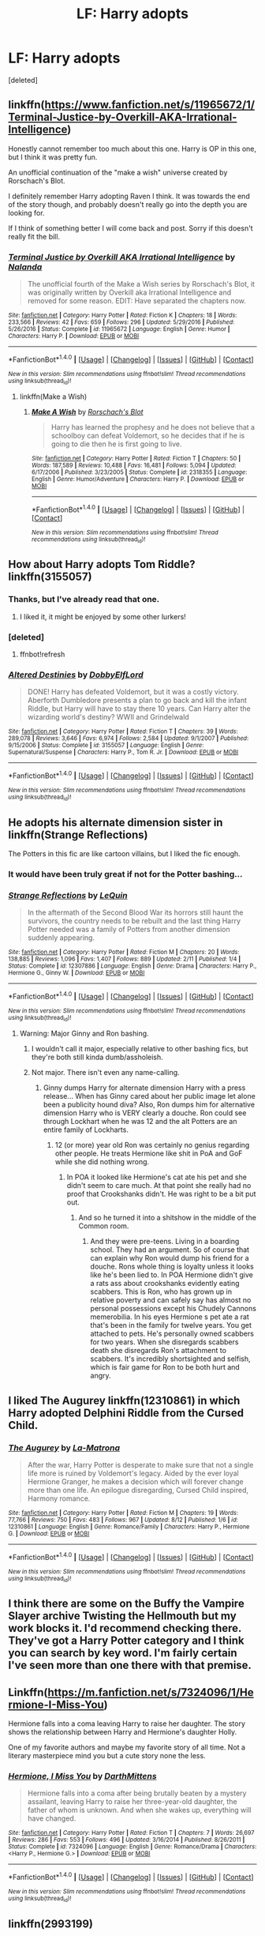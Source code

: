 #+TITLE: LF: Harry adopts

* LF: Harry adopts
:PROPERTIES:
:Score: 15
:DateUnix: 1509459861.0
:DateShort: 2017-Oct-31
:FlairText: Request
:END:
[deleted]


** linkffn([[https://www.fanfiction.net/s/11965672/1/Terminal-Justice-by-Overkill-AKA-Irrational-Intelligence]])

Honestly cannot remember too much about this one. Harry is OP in this one, but I think it was pretty fun.

An unofficial continuation of the "make a wish" universe created by Rorschach's Blot.

I definitely remember Harry adopting Raven I think. It was towards the end of the story though, and probably doesn't really go into the depth you are looking for.

If I think of something better I will come back and post. Sorry if this doesn't really fit the bill.
:PROPERTIES:
:Author: Kil_La_Kill_Yourself
:Score: 6
:DateUnix: 1509464550.0
:DateShort: 2017-Oct-31
:END:

*** [[http://www.fanfiction.net/s/11965672/1/][*/Terminal Justice by Overkill AKA Irrational Intelligence/*]] by [[https://www.fanfiction.net/u/1679527/Nalanda][/Nalanda/]]

#+begin_quote
  The unofficial fourth of the Make a Wish series by Rorschach's Blot, it was originally written by Overkill aka Irrational Intelligence and removed for some reason. EDIT: Have separated the chapters now.
#+end_quote

^{/Site/: [[http://www.fanfiction.net/][fanfiction.net]] *|* /Category/: Harry Potter *|* /Rated/: Fiction K *|* /Chapters/: 18 *|* /Words/: 233,566 *|* /Reviews/: 42 *|* /Favs/: 659 *|* /Follows/: 296 *|* /Updated/: 5/29/2016 *|* /Published/: 5/26/2016 *|* /Status/: Complete *|* /id/: 11965672 *|* /Language/: English *|* /Genre/: Humor *|* /Characters/: Harry P. *|* /Download/: [[http://www.ff2ebook.com/old/ffn-bot/index.php?id=11965672&source=ff&filetype=epub][EPUB]] or [[http://www.ff2ebook.com/old/ffn-bot/index.php?id=11965672&source=ff&filetype=mobi][MOBI]]}

--------------

*FanfictionBot*^{1.4.0} *|* [[[https://github.com/tusing/reddit-ffn-bot/wiki/Usage][Usage]]] | [[[https://github.com/tusing/reddit-ffn-bot/wiki/Changelog][Changelog]]] | [[[https://github.com/tusing/reddit-ffn-bot/issues/][Issues]]] | [[[https://github.com/tusing/reddit-ffn-bot/][GitHub]]] | [[[https://www.reddit.com/message/compose?to=tusing][Contact]]]

^{/New in this version: Slim recommendations using/ ffnbot!slim! /Thread recommendations using/ linksub(thread_id)!}
:PROPERTIES:
:Author: FanfictionBot
:Score: 3
:DateUnix: 1509464573.0
:DateShort: 2017-Oct-31
:END:

**** linkffn(Make a Wish)
:PROPERTIES:
:Author: aaronhowser1
:Score: 1
:DateUnix: 1509500796.0
:DateShort: 2017-Nov-01
:END:

***** [[http://www.fanfiction.net/s/2318355/1/][*/Make A Wish/*]] by [[https://www.fanfiction.net/u/686093/Rorschach-s-Blot][/Rorschach's Blot/]]

#+begin_quote
  Harry has learned the prophesy and he does not believe that a schoolboy can defeat Voldemort, so he decides that if he is going to die then he is first going to live.
#+end_quote

^{/Site/: [[http://www.fanfiction.net/][fanfiction.net]] *|* /Category/: Harry Potter *|* /Rated/: Fiction T *|* /Chapters/: 50 *|* /Words/: 187,589 *|* /Reviews/: 10,488 *|* /Favs/: 16,481 *|* /Follows/: 5,094 *|* /Updated/: 6/17/2006 *|* /Published/: 3/23/2005 *|* /Status/: Complete *|* /id/: 2318355 *|* /Language/: English *|* /Genre/: Humor/Adventure *|* /Characters/: Harry P. *|* /Download/: [[http://www.ff2ebook.com/old/ffn-bot/index.php?id=2318355&source=ff&filetype=epub][EPUB]] or [[http://www.ff2ebook.com/old/ffn-bot/index.php?id=2318355&source=ff&filetype=mobi][MOBI]]}

--------------

*FanfictionBot*^{1.4.0} *|* [[[https://github.com/tusing/reddit-ffn-bot/wiki/Usage][Usage]]] | [[[https://github.com/tusing/reddit-ffn-bot/wiki/Changelog][Changelog]]] | [[[https://github.com/tusing/reddit-ffn-bot/issues/][Issues]]] | [[[https://github.com/tusing/reddit-ffn-bot/][GitHub]]] | [[[https://www.reddit.com/message/compose?to=tusing][Contact]]]

^{/New in this version: Slim recommendations using/ ffnbot!slim! /Thread recommendations using/ linksub(thread_id)!}
:PROPERTIES:
:Author: FanfictionBot
:Score: 2
:DateUnix: 1509500813.0
:DateShort: 2017-Nov-01
:END:


** How about Harry adopts Tom Riddle? linkffn(3155057)
:PROPERTIES:
:Author: Nemrodd
:Score: 2
:DateUnix: 1509462468.0
:DateShort: 2017-Oct-31
:END:

*** Thanks, but I've already read that one.
:PROPERTIES:
:Author: Stjernepus
:Score: 3
:DateUnix: 1509463381.0
:DateShort: 2017-Oct-31
:END:

**** I liked it, it might be enjoyed by some other lurkers!
:PROPERTIES:
:Author: Nemrodd
:Score: 1
:DateUnix: 1509464179.0
:DateShort: 2017-Oct-31
:END:


*** [deleted]
:PROPERTIES:
:Score: 1
:DateUnix: 1509462484.0
:DateShort: 2017-Oct-31
:END:

**** ffnbot!refresh
:PROPERTIES:
:Author: Nemrodd
:Score: 1
:DateUnix: 1509462593.0
:DateShort: 2017-Oct-31
:END:


*** [[http://www.fanfiction.net/s/3155057/1/][*/Altered Destinies/*]] by [[https://www.fanfiction.net/u/1077111/DobbyElfLord][/DobbyElfLord/]]

#+begin_quote
  DONE! Harry has defeated Voldemort, but it was a costly victory. Aberforth Dumbledore presents a plan to go back and kill the infant Riddle, but Harry will have to stay there 10 years. Can Harry alter the wizarding world's destiny? WWII and Grindelwald
#+end_quote

^{/Site/: [[http://www.fanfiction.net/][fanfiction.net]] *|* /Category/: Harry Potter *|* /Rated/: Fiction T *|* /Chapters/: 39 *|* /Words/: 289,078 *|* /Reviews/: 3,646 *|* /Favs/: 6,974 *|* /Follows/: 2,584 *|* /Updated/: 9/1/2007 *|* /Published/: 9/15/2006 *|* /Status/: Complete *|* /id/: 3155057 *|* /Language/: English *|* /Genre/: Supernatural/Suspense *|* /Characters/: Harry P., Tom R. Jr. *|* /Download/: [[http://www.ff2ebook.com/old/ffn-bot/index.php?id=3155057&source=ff&filetype=epub][EPUB]] or [[http://www.ff2ebook.com/old/ffn-bot/index.php?id=3155057&source=ff&filetype=mobi][MOBI]]}

--------------

*FanfictionBot*^{1.4.0} *|* [[[https://github.com/tusing/reddit-ffn-bot/wiki/Usage][Usage]]] | [[[https://github.com/tusing/reddit-ffn-bot/wiki/Changelog][Changelog]]] | [[[https://github.com/tusing/reddit-ffn-bot/issues/][Issues]]] | [[[https://github.com/tusing/reddit-ffn-bot/][GitHub]]] | [[[https://www.reddit.com/message/compose?to=tusing][Contact]]]

^{/New in this version: Slim recommendations using/ ffnbot!slim! /Thread recommendations using/ linksub(thread_id)!}
:PROPERTIES:
:Author: FanfictionBot
:Score: 1
:DateUnix: 1509462619.0
:DateShort: 2017-Oct-31
:END:


** He adopts his alternate dimension sister in linkffn(Strange Reflections)

The Potters in this fic are like cartoon villains, but I liked the fic enough.
:PROPERTIES:
:Author: AutumnSouls
:Score: 3
:DateUnix: 1509463617.0
:DateShort: 2017-Oct-31
:END:

*** It would have been truly great if not for the Potter bashing...
:PROPERTIES:
:Author: NouvelleVoix
:Score: 3
:DateUnix: 1509466086.0
:DateShort: 2017-Oct-31
:END:


*** [[http://www.fanfiction.net/s/12307886/1/][*/Strange Reflections/*]] by [[https://www.fanfiction.net/u/1634726/LeQuin][/LeQuin/]]

#+begin_quote
  In the aftermath of the Second Blood War its horrors still haunt the survivors, the country needs to be rebuilt and the last thing Harry Potter needed was a family of Potters from another dimension suddenly appearing.
#+end_quote

^{/Site/: [[http://www.fanfiction.net/][fanfiction.net]] *|* /Category/: Harry Potter *|* /Rated/: Fiction M *|* /Chapters/: 20 *|* /Words/: 138,885 *|* /Reviews/: 1,096 *|* /Favs/: 1,407 *|* /Follows/: 889 *|* /Updated/: 2/11 *|* /Published/: 1/4 *|* /Status/: Complete *|* /id/: 12307886 *|* /Language/: English *|* /Genre/: Drama *|* /Characters/: Harry P., Hermione G., Ginny W. *|* /Download/: [[http://www.ff2ebook.com/old/ffn-bot/index.php?id=12307886&source=ff&filetype=epub][EPUB]] or [[http://www.ff2ebook.com/old/ffn-bot/index.php?id=12307886&source=ff&filetype=mobi][MOBI]]}

--------------

*FanfictionBot*^{1.4.0} *|* [[[https://github.com/tusing/reddit-ffn-bot/wiki/Usage][Usage]]] | [[[https://github.com/tusing/reddit-ffn-bot/wiki/Changelog][Changelog]]] | [[[https://github.com/tusing/reddit-ffn-bot/issues/][Issues]]] | [[[https://github.com/tusing/reddit-ffn-bot/][GitHub]]] | [[[https://www.reddit.com/message/compose?to=tusing][Contact]]]

^{/New in this version: Slim recommendations using/ ffnbot!slim! /Thread recommendations using/ linksub(thread_id)!}
:PROPERTIES:
:Author: FanfictionBot
:Score: 1
:DateUnix: 1509463641.0
:DateShort: 2017-Oct-31
:END:

**** Warning: Major Ginny and Ron bashing.
:PROPERTIES:
:Author: ashez2ashes
:Score: 2
:DateUnix: 1509467539.0
:DateShort: 2017-Oct-31
:END:

***** I wouldn't call it major, especially relative to other bashing fics, but they're both still kinda dumb/assholeish.
:PROPERTIES:
:Author: AutumnSouls
:Score: 3
:DateUnix: 1509474991.0
:DateShort: 2017-Oct-31
:END:


***** Not major. There isn't even any name-calling.
:PROPERTIES:
:Author: fflai
:Score: 2
:DateUnix: 1509469394.0
:DateShort: 2017-Oct-31
:END:

****** Ginny dumps Harry for alternate dimension Harry with a press release... When has Ginny cared about her public image let alone been a publicity hound diva? Also, Ron dumps him for alternative dimension Harry who is VERY clearly a douche. Ron could see through Lockhart when he was 12 and the alt Potters are an entire family of Lockharts.
:PROPERTIES:
:Author: ashez2ashes
:Score: 8
:DateUnix: 1509469950.0
:DateShort: 2017-Oct-31
:END:

******* 12 (or more) year old Ron was certainly no genius regarding other people. He treats Hermione like shit in PoA and GoF while she did nothing wrong.
:PROPERTIES:
:Author: Hellstrike
:Score: 1
:DateUnix: 1509485582.0
:DateShort: 2017-Nov-01
:END:

******** In POA it looked like Hermione's cat ate his pet and she didn't seem to care much. At that point she really had no proof that Crookshanks didn't. He was right to be a bit put out.
:PROPERTIES:
:Author: ashez2ashes
:Score: 5
:DateUnix: 1509494326.0
:DateShort: 2017-Nov-01
:END:

********* And so he turned it into a shitshow in the middle of the Common room.
:PROPERTIES:
:Author: Hellstrike
:Score: 1
:DateUnix: 1509529782.0
:DateShort: 2017-Nov-01
:END:

********** And they were pre-teens. Living in a boarding school. They had an argument. So of course that can explain why Ron would dump his friend for a douche. Rons whole thing is loyalty unless it looks like he's been lied to. In POA Hermione didn't give a rats ass about crookshanks evidently eating scabbers. This is Ron, who has grown up in relative poverty and can safely say has almost no personal possessions except his Chudely Cannons memerobilia. In his eyes Hermione s pet ate a rat that's been in the family for twelve years. You get attached to pets. He's personally owned scabbers for two years. When she disregards scabbers death she disregards Ron's attachment to scabbers. It's incredibly shortsighted and selfish, which is fair game for Ron to be both hurt and angry.
:PROPERTIES:
:Author: InfernoItaliano1265
:Score: 3
:DateUnix: 1509552486.0
:DateShort: 2017-Nov-01
:END:


** I liked The Augurey linkffn(12310861) in which Harry adopted Delphini Riddle from the Cursed Child.
:PROPERTIES:
:Author: tsunami70875
:Score: 2
:DateUnix: 1509467229.0
:DateShort: 2017-Oct-31
:END:

*** [[http://www.fanfiction.net/s/12310861/1/][*/The Augurey/*]] by [[https://www.fanfiction.net/u/5281453/La-Matrona][/La-Matrona/]]

#+begin_quote
  After the war, Harry Potter is desperate to make sure that not a single life more is ruined by Voldemort's legacy. Aided by the ever loyal Hermione Granger, he makes a decision which will forever change more than one life. An epilogue disregarding, Cursed Child inspired, Harmony romance.
#+end_quote

^{/Site/: [[http://www.fanfiction.net/][fanfiction.net]] *|* /Category/: Harry Potter *|* /Rated/: Fiction M *|* /Chapters/: 19 *|* /Words/: 77,766 *|* /Reviews/: 750 *|* /Favs/: 483 *|* /Follows/: 967 *|* /Updated/: 8/12 *|* /Published/: 1/6 *|* /id/: 12310861 *|* /Language/: English *|* /Genre/: Romance/Family *|* /Characters/: Harry P., Hermione G. *|* /Download/: [[http://www.ff2ebook.com/old/ffn-bot/index.php?id=12310861&source=ff&filetype=epub][EPUB]] or [[http://www.ff2ebook.com/old/ffn-bot/index.php?id=12310861&source=ff&filetype=mobi][MOBI]]}

--------------

*FanfictionBot*^{1.4.0} *|* [[[https://github.com/tusing/reddit-ffn-bot/wiki/Usage][Usage]]] | [[[https://github.com/tusing/reddit-ffn-bot/wiki/Changelog][Changelog]]] | [[[https://github.com/tusing/reddit-ffn-bot/issues/][Issues]]] | [[[https://github.com/tusing/reddit-ffn-bot/][GitHub]]] | [[[https://www.reddit.com/message/compose?to=tusing][Contact]]]

^{/New in this version: Slim recommendations using/ ffnbot!slim! /Thread recommendations using/ linksub(thread_id)!}
:PROPERTIES:
:Author: FanfictionBot
:Score: 0
:DateUnix: 1509467236.0
:DateShort: 2017-Oct-31
:END:


** I think there are some on the Buffy the Vampire Slayer archive Twisting the Hellmouth but my work blocks it. I'd recommend checking there. They've got a Harry Potter category and I think you can search by key word. I'm fairly certain I've seen more than one there with that premise.
:PROPERTIES:
:Author: ashez2ashes
:Score: 1
:DateUnix: 1509467482.0
:DateShort: 2017-Oct-31
:END:


** Linkffn([[https://m.fanfiction.net/s/7324096/1/Hermione-I-Miss-You]])

Hermione falls into a coma leaving Harry to raise her daughter. The story shows the relationship between Harry and Hermione's daughter Holly.

One of my favorite authors and maybe my favorite story of all time. Not a literary masterpiece mind you but a cute story none the less.
:PROPERTIES:
:Author: qiutong
:Score: 1
:DateUnix: 1509493734.0
:DateShort: 2017-Nov-01
:END:

*** [[http://www.fanfiction.net/s/7324096/1/][*/Hermione, I Miss You/*]] by [[https://www.fanfiction.net/u/2582080/DarthMittens][/DarthMittens/]]

#+begin_quote
  Hermione falls into a coma after being brutally beaten by a mystery assailant, leaving Harry to raise her three-year-old daughter, the father of whom is unknown. And when she wakes up, everything will have changed.
#+end_quote

^{/Site/: [[http://www.fanfiction.net/][fanfiction.net]] *|* /Category/: Harry Potter *|* /Rated/: Fiction T *|* /Chapters/: 7 *|* /Words/: 26,697 *|* /Reviews/: 286 *|* /Favs/: 553 *|* /Follows/: 496 *|* /Updated/: 3/16/2014 *|* /Published/: 8/26/2011 *|* /Status/: Complete *|* /id/: 7324096 *|* /Language/: English *|* /Genre/: Romance/Drama *|* /Characters/: <Harry P., Hermione G.> *|* /Download/: [[http://www.ff2ebook.com/old/ffn-bot/index.php?id=7324096&source=ff&filetype=epub][EPUB]] or [[http://www.ff2ebook.com/old/ffn-bot/index.php?id=7324096&source=ff&filetype=mobi][MOBI]]}

--------------

*FanfictionBot*^{1.4.0} *|* [[[https://github.com/tusing/reddit-ffn-bot/wiki/Usage][Usage]]] | [[[https://github.com/tusing/reddit-ffn-bot/wiki/Changelog][Changelog]]] | [[[https://github.com/tusing/reddit-ffn-bot/issues/][Issues]]] | [[[https://github.com/tusing/reddit-ffn-bot/][GitHub]]] | [[[https://www.reddit.com/message/compose?to=tusing][Contact]]]

^{/New in this version: Slim recommendations using/ ffnbot!slim! /Thread recommendations using/ linksub(thread_id)!}
:PROPERTIES:
:Author: FanfictionBot
:Score: 2
:DateUnix: 1509493747.0
:DateShort: 2017-Nov-01
:END:


** linkffn(2993199)

He adopts a demon girl.
:PROPERTIES:
:Author: deirox
:Score: 1
:DateUnix: 1509494351.0
:DateShort: 2017-Nov-01
:END:

*** [[http://www.fanfiction.net/s/2993199/1/][*/Harry Potter and the Lost Demon/*]] by [[https://www.fanfiction.net/u/1025347/Angry-Hermione][/Angry Hermione/]]

#+begin_quote
  Post HBP. HHr. Harry and Hermione's odd behavior during their 6th year explodes into a maelstrom of chaotic, bitter emotions, caused by a strange 'illness.' Help comes from a young, orphaned girl who is much more than she appears.
#+end_quote

^{/Site/: [[http://www.fanfiction.net/][fanfiction.net]] *|* /Category/: Harry Potter *|* /Rated/: Fiction M *|* /Chapters/: 53 *|* /Words/: 318,539 *|* /Reviews/: 842 *|* /Favs/: 1,385 *|* /Follows/: 576 *|* /Updated/: 11/10/2007 *|* /Published/: 6/15/2006 *|* /Status/: Complete *|* /id/: 2993199 *|* /Language/: English *|* /Genre/: Adventure/Drama *|* /Characters/: Harry P., Hermione G. *|* /Download/: [[http://www.ff2ebook.com/old/ffn-bot/index.php?id=2993199&source=ff&filetype=epub][EPUB]] or [[http://www.ff2ebook.com/old/ffn-bot/index.php?id=2993199&source=ff&filetype=mobi][MOBI]]}

--------------

*FanfictionBot*^{1.4.0} *|* [[[https://github.com/tusing/reddit-ffn-bot/wiki/Usage][Usage]]] | [[[https://github.com/tusing/reddit-ffn-bot/wiki/Changelog][Changelog]]] | [[[https://github.com/tusing/reddit-ffn-bot/issues/][Issues]]] | [[[https://github.com/tusing/reddit-ffn-bot/][GitHub]]] | [[[https://www.reddit.com/message/compose?to=tusing][Contact]]]

^{/New in this version: Slim recommendations using/ ffnbot!slim! /Thread recommendations using/ linksub(thread_id)!}
:PROPERTIES:
:Author: FanfictionBot
:Score: 1
:DateUnix: 1509494392.0
:DateShort: 2017-Nov-01
:END:


** linkffn(Dudley's Memories) This is a short first one of three stories. Harry adopts an abused child who turns out to be... someone. More would kinda spoil it. It's not actually a crossover, but it's really good.
:PROPERTIES:
:Author: cavelioness
:Score: 1
:DateUnix: 1509498996.0
:DateShort: 2017-Nov-01
:END:

*** I honestly tried to read it, but I can't get past "McGonagol".

Spelling one of the main characters wrong is simply too much for me.
:PROPERTIES:
:Author: fflai
:Score: 2
:DateUnix: 1509542979.0
:DateShort: 2017-Nov-01
:END:


*** [[http://www.fanfiction.net/s/6142629/1/][*/Dudley's Memories/*]] by [[https://www.fanfiction.net/u/1930591/paganaidd][/paganaidd/]]

#+begin_quote
  Minerva needs help delivering another letter to #4 Privet Drive. At forty, Dudley is not at all what Harry expects. A long overdue conversation ensues. DH cannon compliant, but probably not the way you think. Prologue to "Snape's Memories".
#+end_quote

^{/Site/: [[http://www.fanfiction.net/][fanfiction.net]] *|* /Category/: Harry Potter *|* /Rated/: Fiction T *|* /Chapters/: 6 *|* /Words/: 12,218 *|* /Reviews/: 348 *|* /Favs/: 1,844 *|* /Follows/: 324 *|* /Updated/: 9/16/2010 *|* /Published/: 7/14/2010 *|* /Status/: Complete *|* /id/: 6142629 *|* /Language/: English *|* /Genre/: Angst/Family *|* /Characters/: Harry P., Dudley D. *|* /Download/: [[http://www.ff2ebook.com/old/ffn-bot/index.php?id=6142629&source=ff&filetype=epub][EPUB]] or [[http://www.ff2ebook.com/old/ffn-bot/index.php?id=6142629&source=ff&filetype=mobi][MOBI]]}

--------------

*FanfictionBot*^{1.4.0} *|* [[[https://github.com/tusing/reddit-ffn-bot/wiki/Usage][Usage]]] | [[[https://github.com/tusing/reddit-ffn-bot/wiki/Changelog][Changelog]]] | [[[https://github.com/tusing/reddit-ffn-bot/issues/][Issues]]] | [[[https://github.com/tusing/reddit-ffn-bot/][GitHub]]] | [[[https://www.reddit.com/message/compose?to=tusing][Contact]]]

^{/New in this version: Slim recommendations using/ ffnbot!slim! /Thread recommendations using/ linksub(thread_id)!}
:PROPERTIES:
:Author: FanfictionBot
:Score: 1
:DateUnix: 1509499020.0
:DateShort: 2017-Nov-01
:END:
